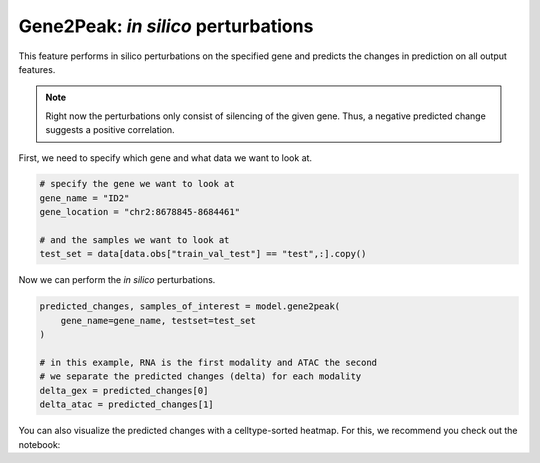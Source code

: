 Gene2Peak: *in silico* perturbations
====================================

This feature performs in silico perturbations on the specified gene and predicts the changes in prediction on all output features.

.. note::
    Right now the perturbations only consist of silencing of the given gene. Thus, a negative predicted change suggests a positive correlation.


First, we need to specify which gene and what data we want to look at.

.. code-block:: python

    # specify the gene we want to look at
    gene_name = "ID2"
    gene_location = "chr2:8678845-8684461"

    # and the samples we want to look at
    test_set = data[data.obs["train_val_test"] == "test",:].copy()

Now we can perform the *in silico* perturbations.

.. code-block:: python

    predicted_changes, samples_of_interest = model.gene2peak(
        gene_name=gene_name, testset=test_set
    )

    # in this example, RNA is the first modality and ATAC the second
    # we separate the predicted changes (delta) for each modality
    delta_gex = predicted_changes[0]
    delta_atac = predicted_changes[1]

You can also visualize the predicted changes with a celltype-sorted heatmap. For this, we recommend you check out the notebook:

.. button-link:: https://github.com/Center-for-Health-Data-Science/multiDGD/blob/main/tutorials/gene2peak.ipynb

    :octicon:`repo;1em` human bonemarrow example notebook (gene2peak)
